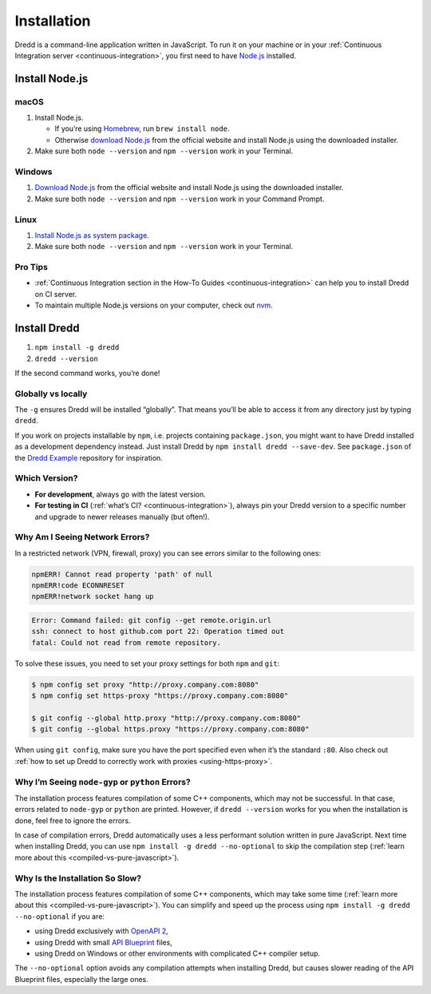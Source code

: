 .. _installation:

Installation
============

Dredd is a command-line application written in JavaScript. To run it on your machine or in your :ref:`Continuous Integration server <continuous-integration>`, you first need to have `Node.js <https://nodejs.org/en/>`__ installed.

.. _install-nodejs:

Install Node.js
---------------

macOS
~~~~~

1. Install Node.js.

   -  If you’re using `Homebrew <https://brew.sh/>`__, run ``brew install node``.
   -  Otherwise `download Node.js <https://nodejs.org/en/download/>`__ from the official website and install Node.js using the downloaded installer.

2. Make sure both ``node --version`` and ``npm --version`` work in your Terminal.

Windows
~~~~~~~

1. `Download Node.js <https://nodejs.org/en/download/>`__ from the official website and install Node.js using the downloaded installer.
2. Make sure both ``node --version`` and ``npm --version`` work in your Command Prompt.

Linux
~~~~~

1. `Install Node.js as system package <https://nodejs.org/en/download/package-manager/>`__.
2. Make sure both ``node --version`` and ``npm --version`` work in your Terminal.

Pro Tips
~~~~~~~~

-  :ref:`Continuous Integration section in the How-To Guides <continuous-integration>` can help you to install Dredd on CI server.
-  To maintain multiple Node.js versions on your computer, check out `nvm <https://github.com/creationix/nvm>`__.

Install Dredd
-------------

1. ``npm install -g dredd``
2. ``dredd --version``

If the second command works, you’re done!

Globally vs locally
~~~~~~~~~~~~~~~~~~~

The ``-g`` ensures Dredd will be installed “globally”. That means you’ll be able to access it from any directory just by typing ``dredd``.

If you work on projects installable by ``npm``, i.e. projects containing ``package.json``, you might want to have Dredd installed as a development dependency instead. Just install Dredd by ``npm install dredd --save-dev``. See ``package.json`` of the `Dredd Example <https://github.com/apiaryio/dredd-example/>`__ repository for inspiration.

Which Version?
~~~~~~~~~~~~~~

-  **For development**, always go with the latest version.
-  **For testing in CI** (:ref:`what’s CI? <continuous-integration>`), always pin your Dredd version to a specific number and upgrade to newer releases manually (but often!).

Why Am I Seeing Network Errors?
~~~~~~~~~~~~~~~~~~~~~~~~~~~~~~~

In a restricted network (VPN, firewall, proxy) you can see errors similar to the following ones:

.. code-block:: text

   npmERR! Cannot read property 'path' of null
   npmERR!code ECONNRESET
   npmERR!network socket hang up

.. code-block:: text

   Error: Command failed: git config --get remote.origin.url
   ssh: connect to host github.com port 22: Operation timed out
   fatal: Could not read from remote repository.

To solve these issues, you need to set your proxy settings for both ``npm`` and ``git``:

.. code-block:: shell

   $ npm config set proxy "http://proxy.company.com:8080"
   $ npm config set https-proxy "https://proxy.company.com:8080"

   $ git config --global http.proxy "http://proxy.company.com:8080"
   $ git config --global https.proxy "https://proxy.company.com:8080"

When using ``git config``, make sure you have the port specified even when it’s the standard ``:80``. Also check out :ref:`how to set up Dredd to correctly work with proxies <using-https-proxy>`.

Why I’m Seeing ``node-gyp`` or ``python`` Errors?
~~~~~~~~~~~~~~~~~~~~~~~~~~~~~~~~~~~~~~~~~~~~~~~~~

The installation process features compilation of some C++ components, which may not be successful. In that case, errors related to ``node-gyp`` or ``python`` are printed. However, if ``dredd --version`` works for you when the installation is done, feel free to ignore the errors.

In case of compilation errors, Dredd automatically uses a less performant solution written in pure JavaScript. Next time when installing Dredd, you can use ``npm install -g dredd --no-optional`` to skip the compilation step (:ref:`learn more about this <compiled-vs-pure-javascript>`).

Why Is the Installation So Slow?
~~~~~~~~~~~~~~~~~~~~~~~~~~~~~~~~

The installation process features compilation of some C++ components, which may take some time (:ref:`learn more about this <compiled-vs-pure-javascript>`). You can simplify and speed up the process using ``npm install -g dredd --no-optional`` if you are:

-  using Dredd exclusively with `OpenAPI 2 <https://github.com/OAI/OpenAPI-Specification/blob/master/versions/2.0.md/>`__,
-  using Dredd with small `API Blueprint <https://apiblueprint.org/>`__ files,
-  using Dredd on Windows or other environments with complicated C++ compiler setup.

The ``--no-optional`` option avoids any compilation attempts when installing Dredd, but causes slower reading of the API Blueprint files, especially the large ones.
